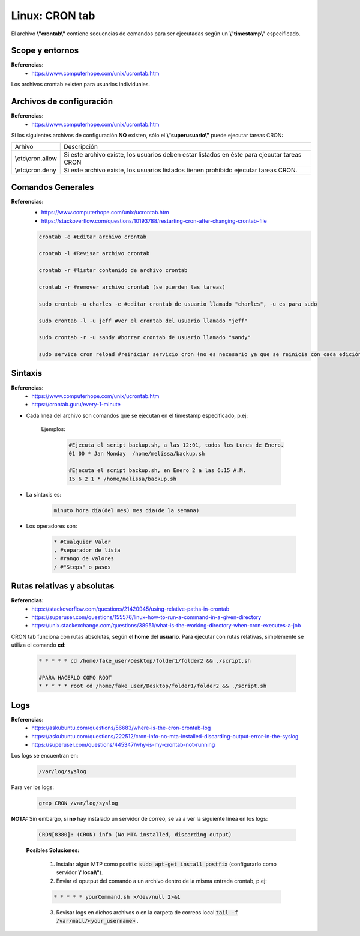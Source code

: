 =======================
Linux: CRON tab
=======================

El archivo **\\"crontab\\"** contiene secuencias de comandos para ser ejecutadas según un **\\"timestamp\\"** especificado.


Scope y entornos
-----------------------

**Referencias:**
    - https://www.computerhope.com/unix/ucrontab.htm

Los archivos crontab existen para usuarios individuales.

Archivos de configuración
---------------------------

**Referencias:**
    - https://www.computerhope.com/unix/ucrontab.htm


Si los siguientes archivos de configuración **NO** existen, sólo el **\\"superusuario\\"** puede ejecutar tareas CRON:

+----------------------+---------------------------------------------------------------------------------------------+
|     Arhivo           |                        Descripción                                                          |
+----------------------+---------------------------------------------------------------------------------------------+
| \\etc\\cron.allow    | Si este archivo existe, los usuarios deben estar listados en éste para ejecutar tareas CRON |
+----------------------+---------------------------------------------------------------------------------------------+
| \\etc\\cron.deny     | Si este archivo existe, los usuarios listados tienen prohibido ejecutar tareas CRON.        |
+----------------------+---------------------------------------------------------------------------------------------+

Comandos Generales
-------------------------------------------

**Referencias:**
    - https://www.computerhope.com/unix/ucrontab.htm
    - https://stackoverflow.com/questions/10193788/restarting-cron-after-changing-crontab-file

    .. code-block:: bash


        crontab -e #Editar archivo crontab

        crontab -l #Revisar archivo crontab

        crontab -r #listar contenido de archivo crontab

        crontab -r #remover archivo crontab (se pierden las tareas)

        sudo crontab -u charles -e #editar crontab de usuario llamado "charles", -u es para sudo

        sudo crontab -l -u jeff #ver el crontab del usuario llamado "jeff"

        sudo crontab -r -u sandy #borrar crontab de usuario llamado "sandy"

        sudo service cron reload #reiniciar servicio cron (no es necesario ya que se reinicia con cada edición del archivo)

Sintaxis
-----------------------------

**Referencias:**
    - https://www.computerhope.com/unix/ucrontab.htm
    - https://crontab.guru/every-1-minute

* Cada línea del archivo son comandos que se ejecutan en el timestamp especificado, p.ej:

    Ejemplos:

        .. code-block:: bash

            #Ejecuta el script backup.sh, a las 12:01, todos los Lunes de Enero.
            01 00 * Jan Monday  /home/melissa/backup.sh

            #Ejecuta el script backup.sh, en Enero 2 a las 6:15 A.M.
            15 6 2 1 * /home/melissa/backup.sh
                

* La sintaxis es:

    .. code-block:: bash

        minuto hora día(del mes) mes día(de la semana)

* Los operadores son:

    .. code-block:: bash

        * #Cualquier Valor
        , #separador de lista
        - #rango de valores
        / #"Steps" o pasos

Rutas relativas y absolutas
------------------------------

**Referencias:**
    - https://stackoverflow.com/questions/21420945/using-relative-paths-in-crontab
    - https://superuser.com/questions/155576/linux-how-to-run-a-command-in-a-given-directory
    - https://unix.stackexchange.com/questions/38951/what-is-the-working-directory-when-cron-executes-a-job

CRON tab funciona con rutas absolutas, según el **home** del **usuario**.
Para ejecutar con rutas relativas, simplemente se utiliza el comando **cd**:

    .. code-block:: bash

        * * * * * cd /home/fake_user/Desktop/folder1/folder2 && ./script.sh

        #PARA HACERLO COMO ROOT
        * * * * * root cd /home/fake_user/Desktop/folder1/folder2 && ./script.sh


Logs
---------------

**Referencias:**
    - https://askubuntu.com/questions/56683/where-is-the-cron-crontab-log
    - https://askubuntu.com/questions/222512/cron-info-no-mta-installed-discarding-output-error-in-the-syslog
    - https://superuser.com/questions/445347/why-is-my-crontab-not-running

Los logs se encuentran en:

    .. code-block:: bash

        /var/log/syslog

Para ver los logs:

    .. code-block:: bash

        grep CRON /var/log/syslog

**NOTA:** Sin embargo, si **no** hay instalado un servidor de correo, se va a ver la siguiente línea en los logs:

    .. code-block:: bash

        CRON[8380]: (CRON) info (No MTA installed, discarding output)

    **Posibles Soluciones:**

        1. Instalar algún MTP como postfix: :code:`sudo apt-get install postfix` (configurarlo como servidor **\\"local\\"**).
        2. Enviar el oputput del comando a un archivo dentro de la misma entrada crontab, p.ej:

        .. code-block:: bash

            * * * * * yourCommand.sh >/dev/null 2>&1

        3. Revisar logs en dichos archivos o en la carpeta de correos local :code:`tail -f /var/mail/<your_username>` .
    


